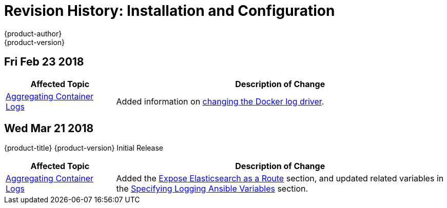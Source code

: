 [[install-config-revhistory-install-config]]
= Revision History: Installation and Configuration
{product-author}
{product-version}
:data-uri:
:icons:
:experimental:


// do-release: revhist-tables

== Fri Feb 23 2018

// tag::install_config_fri_feb_23_2018[]
[cols="1,3",options="header"]
|===

|Affected Topic |Description of Change
//Fri Feb 23 2018
|xref:../install_config/aggregate_logging.adoc#install-config-aggregate-logging[Aggregating Container Logs]
|Added information on xref:../install_config/aggregate_logging.adoc#fluentd-upgrade-source[changing the Docker log driver].

|===

== Wed Mar 21 2018

{product-title} {product-version} Initial Release

// tag::install_config_wed_mar_21_2018[]
[cols="1,3",options="header"]
|===

|Affected Topic |Description of Change
//Wed Mar 21 2018
|xref:../install_config/aggregate_logging.adoc#install-config-aggregate-logging[Aggregating Container Logs]
|Added the xref:../install_config/aggregate_logging.adoc#expose-elasticsearch-as-route[Expose Elasticsearch as a Route] section, and updated related variables in the xref:../install_config/aggregate_logging.adoc#aggregate-logging-ansible-variables[Specifying Logging Ansible Variables] section.

|===

// end::install_config_wed_mar_21_2018[]
